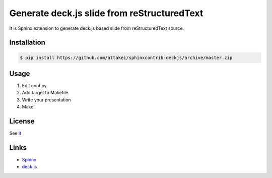 Generate deck.js slide from reStructuredText
============================================

.. image:: https://img.shields.io/pypi/v/sphonxcontrib-deckjs.svg?maxAge=2592000
   :target: https://pypi.python.org/sphinxcontrib-deckjs

.. image:: https://img.shields.io/travis/attakei/sphinxcontrib-deckjs.svg?maxAge=2592000
   :target: https://travis-ci.org/attakei/sphinxcontrib-deckjs

.. image:: https://img.shields.io/coveralls/attakei/sphinxcontrib-deckjs.svg?maxAge=2592000
   :target: https://coveralls.io/github/attakei/sphinxcontrib-deckjs

It is Sphinx extension to generate deck.js based slide from reStructuredText source.


Installation
------------

.. code-block::

   $ pip install https://github.com/attakei/sphinxcontrib-deckjs/archive/master.zip


Usage
-----

1. Edit conf.py
2. Add target to Makefile
3. Write your presentation
4. Make!


License
-------

See `it <./LICENSE>`_


Links
-----

* `Sphinx <http://sphinx-doc.org>`_
* `deck.js <http://imakewebthings.com/deck.js/>`_
